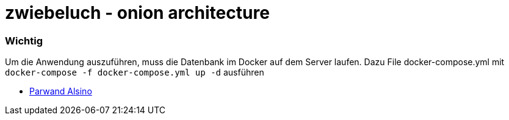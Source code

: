 = zwiebeluch - onion architecture

=== Wichtig

Um die Anwendung auszuführen, muss die Datenbank im Docker auf dem Server laufen.
Dazu File docker-compose.yml mit `docker-compose -f docker-compose.yml up -d` ausführen

* https://www.parwand.net[Parwand Alsino]
